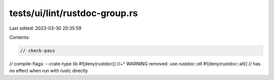 tests/ui/lint/rustdoc-group.rs
==============================

Last edited: 2023-03-30 20:35:59

Contents:

.. code-block:: rs

    // check-pass
// compile-flags: --crate-type lib
#![deny(rustdoc)]
//~^ WARNING removed: use `rustdoc::all`
#![deny(rustdoc::all)] // has no effect when run with rustc directly


